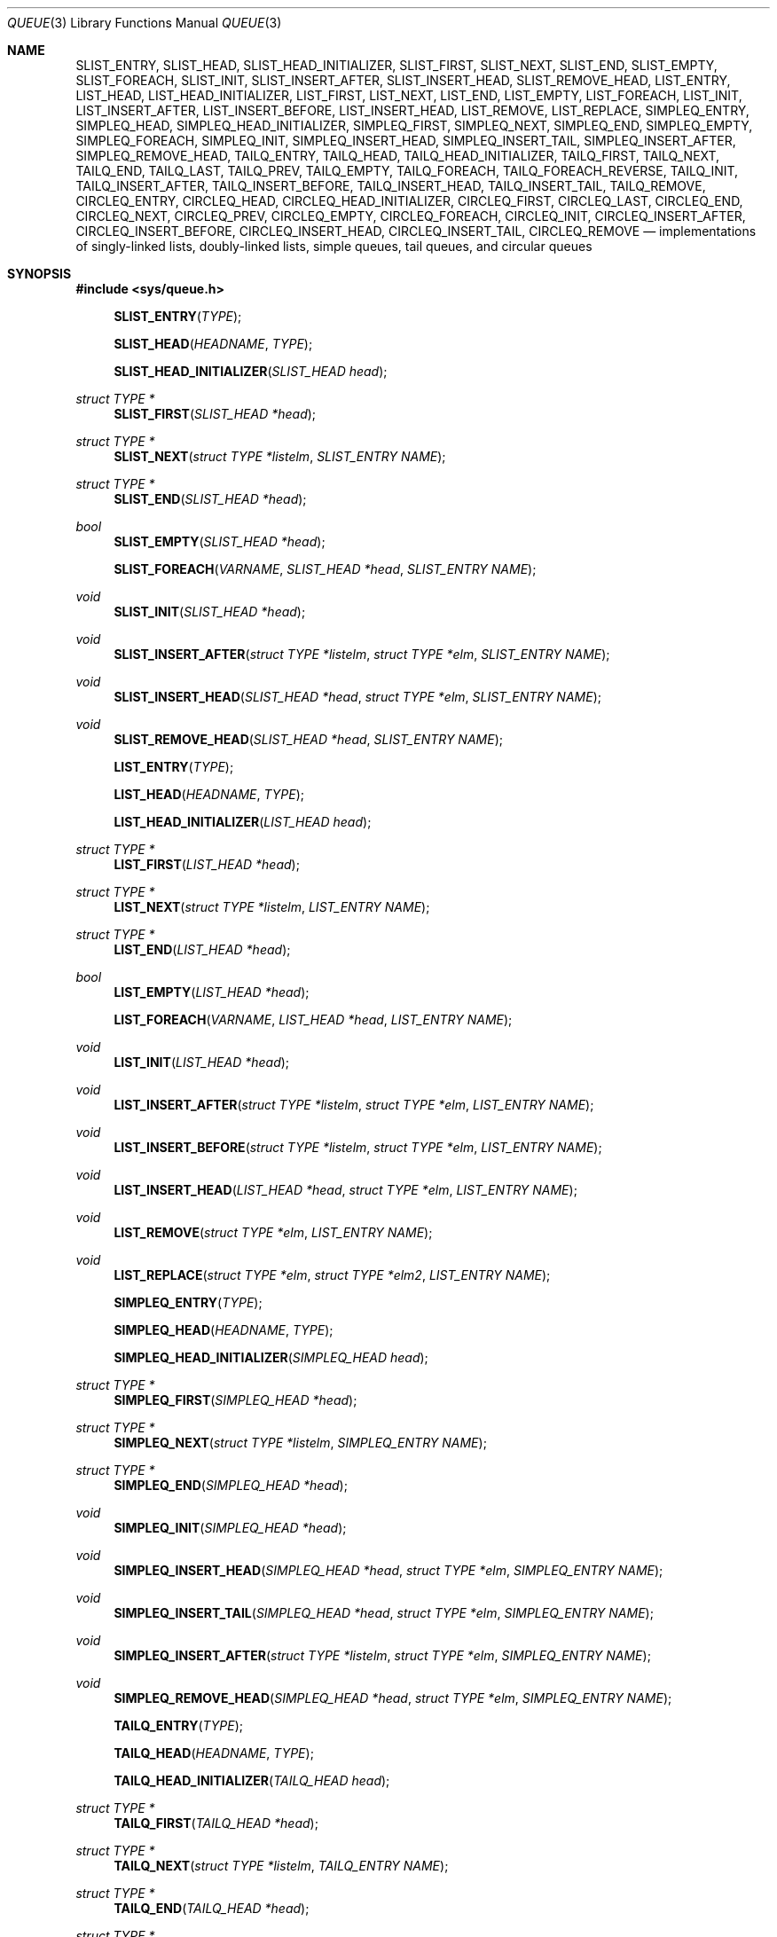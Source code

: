 .\"	$OpenBSD: src/share/man/man3/queue.3,v 1.19 2001/06/23 04:46:30 angelos Exp $
.\"	$NetBSD: queue.3,v 1.4 1995/07/03 00:25:36 mycroft Exp $
.\"
.\" Copyright (c) 1993 The Regents of the University of California.
.\" All rights reserved.
.\"
.\" Redistribution and use in source and binary forms, with or without
.\" modification, are permitted provided that the following conditions
.\" are met:
.\" 1. Redistributions of source code must retain the above copyright
.\"    notice, this list of conditions and the following disclaimer.
.\" 2. Redistributions in binary form must reproduce the above copyright
.\"    notice, this list of conditions and the following disclaimer in the
.\"    documentation and/or other materials provided with the distribution.
.\" 3. All advertising materials mentioning features or use of this software
.\"    must display the following acknowledgement:
.\"	This product includes software developed by the University of
.\"	California, Berkeley and its contributors.
.\" 4. Neither the name of the University nor the names of its contributors
.\"    may be used to endorse or promote products derived from this software
.\"    without specific prior written permission.
.\"
.\" THIS SOFTWARE IS PROVIDED BY THE REGENTS AND CONTRIBUTORS ``AS IS'' AND
.\" ANY EXPRESS OR IMPLIED WARRANTIES, INCLUDING, BUT NOT LIMITED TO, THE
.\" IMPLIED WARRANTIES OF MERCHANTABILITY AND FITNESS FOR A PARTICULAR PURPOSE
.\" ARE DISCLAIMED.  IN NO EVENT SHALL THE REGENTS OR CONTRIBUTORS BE LIABLE
.\" FOR ANY DIRECT, INDIRECT, INCIDENTAL, SPECIAL, EXEMPLARY, OR CONSEQUENTIAL
.\" DAMAGES (INCLUDING, BUT NOT LIMITED TO, PROCUREMENT OF SUBSTITUTE GOODS
.\" OR SERVICES; LOSS OF USE, DATA, OR PROFITS; OR BUSINESS INTERRUPTION)
.\" HOWEVER CAUSED AND ON ANY THEORY OF LIABILITY, WHETHER IN CONTRACT, STRICT
.\" LIABILITY, OR TORT (INCLUDING NEGLIGENCE OR OTHERWISE) ARISING IN ANY WAY
.\" OUT OF THE USE OF THIS SOFTWARE, EVEN IF ADVISED OF THE POSSIBILITY OF
.\" SUCH DAMAGE.
.\"
.\"	@(#)queue.3	8.1 (Berkeley) 12/13/93
.\"
.Dd December 13, 1993
.Dt QUEUE 3
.Os
.Sh NAME
.Nm SLIST_ENTRY ,
.Nm SLIST_HEAD ,
.Nm SLIST_HEAD_INITIALIZER ,
.Nm SLIST_FIRST ,
.Nm SLIST_NEXT ,
.Nm SLIST_END ,
.Nm SLIST_EMPTY ,
.Nm SLIST_FOREACH ,
.Nm SLIST_INIT ,
.Nm SLIST_INSERT_AFTER ,
.Nm SLIST_INSERT_HEAD ,
.Nm SLIST_REMOVE_HEAD ,
.Nm LIST_ENTRY ,
.Nm LIST_HEAD ,
.Nm LIST_HEAD_INITIALIZER ,
.Nm LIST_FIRST ,
.Nm LIST_NEXT ,
.Nm LIST_END ,
.Nm LIST_EMPTY ,
.Nm LIST_FOREACH ,
.Nm LIST_INIT ,
.Nm LIST_INSERT_AFTER ,
.Nm LIST_INSERT_BEFORE ,
.Nm LIST_INSERT_HEAD ,
.Nm LIST_REMOVE ,
.Nm LIST_REPLACE ,
.Nm SIMPLEQ_ENTRY ,
.Nm SIMPLEQ_HEAD ,
.Nm SIMPLEQ_HEAD_INITIALIZER ,
.Nm SIMPLEQ_FIRST ,
.Nm SIMPLEQ_NEXT ,
.Nm SIMPLEQ_END ,
.Nm SIMPLEQ_EMPTY ,
.Nm SIMPLEQ_FOREACH ,
.Nm SIMPLEQ_INIT ,
.Nm SIMPLEQ_INSERT_HEAD ,
.Nm SIMPLEQ_INSERT_TAIL ,
.Nm SIMPLEQ_INSERT_AFTER ,
.Nm SIMPLEQ_REMOVE_HEAD ,
.Nm TAILQ_ENTRY ,
.Nm TAILQ_HEAD ,
.Nm TAILQ_HEAD_INITIALIZER ,
.Nm TAILQ_FIRST ,
.Nm TAILQ_NEXT ,
.Nm TAILQ_END ,
.Nm TAILQ_LAST ,
.Nm TAILQ_PREV ,
.Nm TAILQ_EMPTY ,
.Nm TAILQ_FOREACH ,
.Nm TAILQ_FOREACH_REVERSE ,
.Nm TAILQ_INIT ,
.Nm TAILQ_INSERT_AFTER ,
.Nm TAILQ_INSERT_BEFORE ,
.Nm TAILQ_INSERT_HEAD ,
.Nm TAILQ_INSERT_TAIL ,
.Nm TAILQ_REMOVE ,
.Nm CIRCLEQ_ENTRY ,
.Nm CIRCLEQ_HEAD ,
.Nm CIRCLEQ_HEAD_INITIALIZER ,
.Nm CIRCLEQ_FIRST ,
.Nm CIRCLEQ_LAST ,
.Nm CIRCLEQ_END ,
.Nm CIRCLEQ_NEXT ,
.Nm CIRCLEQ_PREV ,
.Nm CIRCLEQ_EMPTY ,
.Nm CIRCLEQ_FOREACH ,
.Nm CIRCLEQ_INIT ,
.Nm CIRCLEQ_INSERT_AFTER ,
.Nm CIRCLEQ_INSERT_BEFORE ,
.Nm CIRCLEQ_INSERT_HEAD ,
.Nm CIRCLEQ_INSERT_TAIL ,
.Nm CIRCLEQ_REMOVE
.Nd "implementations of singly-linked lists, doubly-linked lists, simple queues, tail queues, and circular queues"
.Sh SYNOPSIS
.Fd #include <sys/queue.h>
.Pp
.Fn SLIST_ENTRY "TYPE"
.Fn SLIST_HEAD "HEADNAME" "TYPE"
.Fn SLIST_HEAD_INITIALIZER "SLIST_HEAD head"
.Ft "struct TYPE *"
.Fn SLIST_FIRST "SLIST_HEAD *head"
.Ft "struct TYPE *"
.Fn SLIST_NEXT "struct TYPE *listelm" "SLIST_ENTRY NAME"
.Ft "struct TYPE *"
.Fn SLIST_END "SLIST_HEAD *head"
.Ft "bool"
.Fn SLIST_EMPTY "SLIST_HEAD *head"
.Fn SLIST_FOREACH "VARNAME" "SLIST_HEAD *head" "SLIST_ENTRY NAME"
.Ft void
.Fn SLIST_INIT "SLIST_HEAD *head"
.Ft void
.Fn SLIST_INSERT_AFTER "struct TYPE *listelm" "struct TYPE *elm" "SLIST_ENTRY NAME"
.Ft void
.Fn SLIST_INSERT_HEAD "SLIST_HEAD *head" "struct TYPE *elm" "SLIST_ENTRY NAME"
.Ft void
.Fn SLIST_REMOVE_HEAD "SLIST_HEAD *head" "SLIST_ENTRY NAME"
.Pp
.Fn LIST_ENTRY "TYPE"
.Fn LIST_HEAD "HEADNAME" "TYPE"
.Fn LIST_HEAD_INITIALIZER "LIST_HEAD head"
.Ft "struct TYPE *"
.Fn LIST_FIRST "LIST_HEAD *head"
.Ft "struct TYPE *"
.Fn LIST_NEXT "struct TYPE *listelm" "LIST_ENTRY NAME"
.Ft "struct TYPE *"
.Fn LIST_END "LIST_HEAD *head"
.Ft "bool"
.Fn LIST_EMPTY "LIST_HEAD *head"
.Fn LIST_FOREACH "VARNAME" "LIST_HEAD *head" "LIST_ENTRY NAME"
.Ft void
.Fn LIST_INIT "LIST_HEAD *head"
.Ft void
.Fn LIST_INSERT_AFTER "struct TYPE *listelm" "struct TYPE *elm" "LIST_ENTRY NAME"
.Ft void
.Fn LIST_INSERT_BEFORE "struct TYPE *listelm" "struct TYPE *elm" "LIST_ENTRY NAME"
.Ft void
.Fn LIST_INSERT_HEAD "LIST_HEAD *head" "struct TYPE *elm" "LIST_ENTRY NAME"
.Ft void
.Fn LIST_REMOVE "struct TYPE *elm" "LIST_ENTRY NAME"
.Ft void
.Fn LIST_REPLACE "struct TYPE *elm" "struct TYPE *elm2" "LIST_ENTRY NAME"
.Pp
.Fn SIMPLEQ_ENTRY "TYPE"
.Fn SIMPLEQ_HEAD "HEADNAME" "TYPE"
.Fn SIMPLEQ_HEAD_INITIALIZER "SIMPLEQ_HEAD head"
.Ft "struct TYPE *"
.Fn SIMPLEQ_FIRST "SIMPLEQ_HEAD *head"
.Ft "struct TYPE *"
.Fn SIMPLEQ_NEXT "struct TYPE *listelm" "SIMPLEQ_ENTRY NAME"
.Ft "struct TYPE *"
.Fn SIMPLEQ_END "SIMPLEQ_HEAD *head"
.Ft void
.Fn SIMPLEQ_INIT "SIMPLEQ_HEAD *head"
.Ft void
.Fn SIMPLEQ_INSERT_HEAD "SIMPLEQ_HEAD *head" "struct TYPE *elm" "SIMPLEQ_ENTRY NAME"
.Ft void
.Fn SIMPLEQ_INSERT_TAIL "SIMPLEQ_HEAD *head" "struct TYPE *elm" "SIMPLEQ_ENTRY NAME"
.Ft void
.Fn SIMPLEQ_INSERT_AFTER "struct TYPE *listelm" "struct TYPE *elm" "SIMPLEQ_ENTRY NAME"
.Ft void
.Fn SIMPLEQ_REMOVE_HEAD "SIMPLEQ_HEAD *head" "struct TYPE *elm" "SIMPLEQ_ENTRY NAME"
.Pp
.Fn TAILQ_ENTRY "TYPE"
.Fn TAILQ_HEAD "HEADNAME" "TYPE"
.Fn TAILQ_HEAD_INITIALIZER "TAILQ_HEAD head"
.Ft "struct TYPE *"
.Fn TAILQ_FIRST "TAILQ_HEAD *head"
.Ft "struct TYPE *"
.Fn TAILQ_NEXT "struct TYPE *listelm" "TAILQ_ENTRY NAME"
.Ft "struct TYPE *"
.Fn TAILQ_END "TAILQ_HEAD *head"
.Ft "struct TYPE *"
.Fn TAILQ_LAST "TAILQ_HEAD *head" "HEADNAME NAME"
.Fn TAILQ_PREV "struct TYPE *listelm" "HEADNAME NAME" "TAILQ_ENTRY NAME"
.Ft "bool"
.Fn TAILQ_EMPTY "TAILQ_HEAD *head"
.Fn TAILQ_FOREACH "VARNAME" "TAILQ_HEAD *head" "TAILQ_ENTRY NAME"
.Fn TAILQ_FOREACH_REVERSE "VARNAME" "TAILQ_HEAD *head" "TAILQ_ENTRY NAME"
.Ft void
.Fn TAILQ_INIT "TAILQ_HEAD *head"
.Ft void
.Fn TAILQ_INSERT_AFTER "TAILQ_HEAD *head" "struct TYPE *listelm" "struct TYPE *elm" "TAILQ_ENTRY NAME"
.Ft void
.Fn TAILQ_INSERT_BEFORE "struct TYPE *listelm" "struct TYPE *elm" "TAILQ_ENTRY NAME"
.Ft void
.Fn TAILQ_INSERT_HEAD "TAILQ_HEAD *head" "struct TYPE *elm" "TAILQ_ENTRY NAME"
.Ft void
.Fn TAILQ_INSERT_TAIL "TAILQ_HEAD *head" "struct TYPE *elm" "TAILQ_ENTRY NAME"
.Ft void
.Fn TAILQ_REMOVE "TAILQ_HEAD *head" "struct TYPE *elm" "TAILQ_ENTRY NAME"
.Pp
.Fn CIRCLEQ_ENTRY "TYPE"
.Fn CIRCLEQ_HEAD "HEADNAME" "TYPE"
.Fn CIRCLEQ_HEAD_INITIALIZER "CIRCLEQ_HEAD head"
.Ft "struct TYPE *"
.Fn CIRCLEQ_FIRST "CIRCLEQ_HEAD *head"
.Ft "struct TYPE *"
.Fn CIRCLEQ_LAST "CIRCLEQ_HEAD *head"
.Ft "struct TYPE *"
.Fn CIRCLEQ_END "CIRCLEQ_HEAD *head"
.Ft "struct TYPE *"
.Fn CIRCLEQ_NEXT "struct TYPE *listelm" "CIRCLEQ_ENTRY NAME"
.Ft "struct TYPE *"
.Fn CIRCLEQ_PREV "struct TYPE *listelm" "CIRCLEQ_ENTRY NAME"
.Ft "bool"
.Fn CIRCLEQ_EMPTY "CIRCLEQ_HEAD *head"
.Fn CIRCLEQ_FOREACH "VARNAME" "CIRCLEQ_HEAD *head" "CIRCLEQ_ENTRY NAME"
.Fn CIRCLEQ_FOREACH_REVERSE "VARNAME" "CIRCLEQ_HEAD *head" "CIRCLEQ_ENTRY NAME"
.Ft void
.Fn CIRCLEQ_INIT "CIRCLEQ_HEAD *head"
.Ft void
.Fn CIRCLEQ_INSERT_AFTER "CIRCLEQ_HEAD *head" "struct TYPE *listelm" "struct TYPE *elm" "CIRCLEQ_ENTRY NAME"
.Ft void
.Fn CIRCLEQ_INSERT_BEFORE "CIRCLEQ_HEAD *head" "struct TYPE *listelm" "struct TYPE *elm" "CIRCLEQ_ENTRY NAME"
.Ft void
.Fn CIRCLEQ_INSERT_HEAD "CIRCLEQ_HEAD *head" "struct TYPE *elm" "CIRCLEQ_ENTRY NAME"
.Ft void
.Fn CIRCLEQ_INSERT_TAIL "CIRCLEQ_HEAD *head" "struct TYPE *elm" "CIRCLEQ_ENTRY NAME"
.Ft void
.Fn CIRCLEQ_REMOVE "CIRCLEQ_HEAD *head" "struct TYPE *elm" "CIRCLEQ_ENTRY NAME"
.Sh DESCRIPTION
These macros define and operate on five types of data structures:
singly-linked lists, simple queues, lists, tail queues, and circular queues.
All five structures support the following functionality:
.Pp
.Bl -enum -compact -offset indent
.It
Insertion of a new entry at the head of the list.
.It
Insertion of a new entry after any element in the list.
.It
Removal of an entry from the head of the list.
.It
Forward traversal through the list.
.El
.Pp
Singly-linked lists are the simplest of the five data structures
and support only the above functionality.
Singly-linked lists are ideal for applications with large datasets
and few or no removals, or for implementing a LIFO queue.
.Pp
Simple queues add the following functionality:
.Pp
.Bl -enum -compact -offset indent
.It
Entries can be added at the end of a list.
.El
.Pp
However:
.Pp
.Bl -enum -compact -offset indent
.It
All list insertions must specify the head of the list.
.It
Each head entry requires two pointers rather than one.
.It
Code size is about 15% greater and operations run about 20% slower
than singly-linked lists.
.El
.Pp
Simple queues are ideal for applications with large datasets and
few or no removals, or for implementing a FIFO queue.
.Pp
All doubly linked types of data structures (lists, tail queues, and circle
queues) additionally allow:
.Pp
.Bl -enum -compact -offset indent
.It
Insertion of a new entry before any element in the list.
.It
Removal of any entry in the list.
.El
.Pp
However:
.Pp
.Bl -enum -compact -offset indent
.It
Each elements requires two pointers rather than one.
.It
Code size and execution time of operations (except for removal) is about
twice that of the singly-linked data-structures.
.El
.Pp
Lists are the simplest of the doubly linked data structures and support
only the above functionality over singly-linked lists.
.Pp
Tail queues add the following functionality:
.Pp
.Bl -enum -compact -offset indent
.It
Entries can be added at the end of a list.
.It
They may be traversed backwards, at a cost.
.El
.Pp
However:
.Pp
.Bl -enum -compact -offset indent
.It
All list insertions and removals must specify the head of the list.
.It
Each head entry requires two pointers rather than one.
.It
Code size is about 15% greater and operations run about 20% slower
than singly-linked lists.
.El
.Pp
Circular queues add the following functionality:
.Pp
.Bl -enum -compact -offset indent
.It
Entries can be added at the end of a list.
.It
They may be traversed backwards, from tail to head.
.El
.Pp
However:
.Pp
.Bl -enum -compact -offset indent
.It
All list insertions and removals must specify the head of the list.
.It
Each head entry requires two pointers rather than one.
.It
The termination condition for traversal is more complex.
.It
Code size is about 40% greater and operations run about 45% slower than lists.
.El
.Pp
In the macro definitions,
.Fa TYPE
is the name tag of a user defined structure that must contain a field of type
.Li SLIST_ENTRY ,
.Li LIST_ENTRY ,
.Li SIMPLEQ_ENTRY ,
.Li TAILQ_ENTRY ,
or
.Li CIRCLEQ_ENTRY ,
named
.Fa NAME .
The argument
.Fa HEADNAME
is the name tag of a user defined structure that must be declared
using the macros
.Fn SLIST_HEAD ,
.Fn LIST_HEAD ,
.Fn SIMPLEQ_HEAD ,
.Fn TAILQ_HEAD ,
or
.Fn CIRCLEQ_HEAD .
See the examples below for further explanation of how these macros are used.
.Sh SINGLY_LINKED LISTS
A singly-linked list is headed by a structure defined by the
.Fn SLIST_HEAD
macro.
This structure contains a single pointer to the first element on the list.
The elements are singly linked for minimum space and pointer manipulation
overhead at the expense of O(n) removal for arbitrary elements.
New elements can be added to the list after an existing element or
at the head of the list.
A
.Fa SLIST_HEAD
structure is declared as follows:
.Bd -literal -offset indent
SLIST_HEAD(HEADNAME, TYPE) head;
.Ed
.Pp
where
.Fa HEADNAME
is the name of the structure to be defined, and struct
.Fa TYPE
is the type of the elements to be linked into the list.
A pointer to the head of the list can later be declared as:
.Bd -literal -offset indent
struct HEADNAME *headp;
.Ed
.Pp
(The names
.Li head
and
.Li headp
are user selectable.)
.Pp
The
.Fa HEADNAME
facility is often not used, leading to the following bizarre code:
.Bd -literal -offset indent
SLIST_HEAD(, TYPE) head, *headp;
.Ed
.Pp
The
.Fn SLIST_ENTRY
macro declares a structure that connects the elements in the list.
.Pp
The
.Fn SLIST_INIT
macro initializes the list referenced by
.Fa head .
.Pp
The list can also be initialized statically by using the
.Fn SLIST_HEAD_INITIALIZER
macro like this:
.Bd -literal -offset indent
SLIST_HEAD(HEADNAME, TYPE) head = SLIST_HEAD_INITIALIZER(head);
.Ed
.Pp
The
.Fn SLIST_INSERT_HEAD
macro inserts the new element
.Fa elm
at the head of the list.
.Pp
The
.Fn SLIST_INSERT_AFTER
macro inserts the new element
.Fa elm
after the element
.Fa listelm .
.Pp
The
.Fn SLIST_REMOVE_HEAD
macro removes the first element of the list pointed by
.Fa head .
.Pp
The
.Fn SLIST_FIRST ,
and
.Fn SLIST_NEXT
macros can be used to traverse the list:
.Bd -literal -offset indent
for (np = SLIST_FIRST(&head); np != NULL; np = SLIST_NEXT(np, NAME))
.Ed
.Pp
Or, for simplicity, one can use the
.Fn SLIST_FOREACH
macro:
.Bd -literal -offset indent
SLIST_FOREACH(np, head, NAME)
.Ed
.Pp
The
.Fn SLIST_EMPTY
macro should be used to check whether a simple list is empty.
.Sh LISTS
A list is headed by a structure defined by the
.Fn LIST_HEAD
macro.
This structure contains a single pointer to the first element on the list.
The elements are doubly linked so that an arbitrary element can be
removed without traversing the list.
New elements can be added to the list after an existing element,
before an existing element, or at the head of the list.
A
.Fa LIST_HEAD
structure is declared as follows:
.Bd -literal -offset indent
LIST_HEAD(HEADNAME, TYPE) head;
.Ed
.Pp
where
.Fa HEADNAME
is the name of the structure to be defined, and struct
.Fa TYPE
is the type of the elements to be linked into the list.
A pointer to the head of the list can later be declared as:
.Bd -literal -offset indent
struct HEADNAME *headp;
.Ed
.Pp
(The names
.Li head
and
.Li headp
are user selectable.)
.Pp
The
.Fa HEADNAME
facility is often not used, leading to the following bizarre code:
.Bd -literal -offset indent
LIST_HEAD(, TYPE) head, *headp;
.Ed
.Pp
The
.Fn LIST_ENTRY
macro declares a structure that connects the elements in the list.
.Pp
The
.Fn LIST_INIT
macro initializes the list referenced by
.Fa head .
.Pp
The list can also be initialized statically by using the
.Fn LIST_HEAD_INITIALIZER
macro like this:
.Bd -literal -offset indent
LIST_HEAD(HEADNAME, TYPE) head = LIST_HEAD_INITIALIZER(head);
.Ed
.Pp
The
.Fn LIST_INSERT_HEAD
macro inserts the new element
.Fa elm
at the head of the list.
.Pp
The
.Fn LIST_INSERT_AFTER
macro inserts the new element
.Fa elm
after the element
.Fa listelm .
.Pp
The
.Fn LIST_INSERT_BEFORE
macro inserts the new element
.Fa elm
before the element
.Fa listelm .
.Pp
The
.Fn LIST_REMOVE
macro removes the element
.Fa elm
from the list.
.Pp
The
.Fn LIST_REPLACE
macro replaces the list element
.Fa elm
with the new element
.Fa elm2 .
.Pp
The
.Fn LIST_FIRST ,
and
.Fn LIST_NEXT
macros can be used to traverse the list:
.Bd -literal -offset indent
for (np = LIST_FIRST(&head); np != NULL; np = LIST_NEXT(np, NAME))
.Ed
.Pp
Or, for simplicity, one can use the
.Fn LIST_FOREACH
macro:
.Bd -literal -offset indent
LIST_FOREACH(np, head, NAME)
.Ed
.Pp
The
.Fn LIST_EMPTY
macro should be used to check whether a list is empty.
.Sh LIST EXAMPLE
.Bd -literal
LIST_HEAD(listhead, entry) head;
struct listhead *headp;		/* List head. */
struct entry {
	...
	LIST_ENTRY(entry) entries;	/* List. */
	...
} *n1, *n2, *np;

LIST_INIT(&head);			/* Initialize list. */

n1 = malloc(sizeof(struct entry));	/* Insert at the head. */
LIST_INSERT_HEAD(&head, n1, entries);

n2 = malloc(sizeof(struct entry));	/* Insert after. */
LIST_INSERT_AFTER(n1, n2, entries);

n2 = malloc(sizeof(struct entry));	/* Insert before. */
LIST_INSERT_BEFORE(n1, n2, entries);
					/* Forward traversal. */
for (np = head.lh_first; np != NULL; np = np->entries.le_next)
	np-> ...

while (head.lh_first != NULL)		/* Delete. */
	LIST_REMOVE(head.lh_first, entries);
.Ed
.Sh SIMPLE QUEUES
A simple queue is headed by a structure defined by the
.Fn SIMPLEQ_HEAD
macro.
This structure contains a pair of pointers, one to the first element in the
simple queue and the other to the last element in the simple queue.
The elements are singly linked.
New elements can be added to the queue after an existing element,
at the head of the queue or at the tail of the queue.
A
.Fa SIMPLEQ_HEAD
structure is declared as follows:
.Bd -literal -offset indent
SIMPLEQ_HEAD(HEADNAME, TYPE) head;
.Ed
.Pp
where
.Fa HEADNAME
is the name of the structure to be defined, and struct
.Fa TYPE
is the type of the elements to be linked into the queue.
A pointer to the head of the queue can later be declared as:
.Bd -literal -offset indent
struct HEADNAME *headp;
.Ed
.Pp
(The names
.Li head
and
.Li headp
are user selectable.)
.Pp
The
.Fn SIMPLEQ_ENTRY
macro declares a structure that connects the elements in
the queue.
.Pp
The
.Fn SIMPLEQ_INIT
macro initializes the queue referenced by
.Fa head .
.Pp
The queue can also be initialized statically by using the
.Fn SIMPLEQ_HEAD_INITIALIZER
macro like this:
.Bd -literal -offset indent
SIMPLEQ_HEAD(HEADNAME, TYPE) head = SIMPLEQ_HEAD_INITIALIZER(head);
.Ed
.Pp
The
.Fn SIMPLEQ_INSERT_HEAD
macro inserts the new element
.Fa elm
at the head of the queue.
.Pp
The
.Fn SIMPLEQ_INSERT_TAIL
macro inserts the new element
.Fa elm
at the end of the queue.
.Pp
The
.Fn SIMPLEQ_INSERT_AFTER
macro inserts the new element
.Fa elm
after the element
.Fa listelm .
.Pp
The
.Fn SIMPLEQ_REMOVE_HEAD
macro removes the first element
from the queue.
.Pp
The
.Fn SIMPLEQ_FIRST ,
and
.Fn SIMPLEQ_NEXT
macros can be used to traverse the queue.
The
.Fn SIMPLEQ_FOREACH
is used for queue traversal
.Bd -literal -offset indent
SIMPLEQ_FOREACH(np, head, NAME)
.Ed
.Pp
The
.Fn SIMPLEQ_EMPTY
macro should be used to check whether a list is empty.
.Sh SIMPLE QUEUE EXAMPLE
.Bd -literal
SIMPLEQ_HEAD(listhead, entry) head = SIMPLEQ_HEAD_INITIALIZER(head);
struct entry {
	...
	SIMPLEQ_ENTRY(entry) entries;	/* List. */
	...
} *n1, *n2, *np;

n1 = malloc(sizeof(struct entry));	/* Insert at the head. */
SIMPLEQ_INSERT_HEAD(&head, n1, entries);

n2 = malloc(sizeof(struct entry));	/* Insert after. */
SIMPLEQ_INSERT_AFTER(n1, n2, entries);

n2 = malloc(sizeof(struct entry));	/* Insert at the tail. */
SIMPLEQ_INSERT_TAIL(&head, n1, entries);
					/* Forward traversal. */
for (np = SIMPLEQ_FIRST(&head); np != NULL; np = SIMPLEQ_NEXT(np, entries))
	np-> ...
					/* Delete. */
while (SIMPLEQ_FIRST(&head) != NULL)		
	SIMPLEQ_REMOVE_HEAD(&head, n1, entries);
.Ed
.Sh TAIL QUEUES
A tail queue is headed by a structure defined by the
.Fn TAILQ_HEAD
macro.
This structure contains a pair of pointers,
one to the first element in the tail queue and the other to
the last element in the tail queue.
The elements are doubly linked so that an arbitrary element can be
removed without traversing the tail queue.
New elements can be added to the queue after an existing element,
before an existing element, at the head of the queue, or at the end
of the queue.
A
.Fa TAILQ_HEAD
structure is declared as follows:
.Bd -literal -offset indent
TAILQ_HEAD(HEADNAME, TYPE) head;
.Ed
.Pp
where
.Fa HEADNAME
is the name of the structure to be defined, and struct
.Fa TYPE
is the type of the elements to be linked into the tail queue.
A pointer to the head of the tail queue can later be declared as:
.Bd -literal -offset indent
struct HEADNAME *headp;
.Ed
.Pp
(The names
.Li head
and
.Li headp
are user selectable.)
.Pp
The
.Fn TAILQ_ENTRY
macro declares a structure that connects the elements in
the tail queue.
.Pp
The
.Fn TAILQ_INIT
macro initializes the tail queue referenced by
.Fa head .
.Pp
The tail queue can also be initialized statically by using the
.Fn TAILQ_HEAD_INITIALIZER
macro.
.Pp
The
.Fn TAILQ_INSERT_HEAD
macro inserts the new element
.Fa elm
at the head of the tail queue.
.Pp
The
.Fn TAILQ_INSERT_TAIL
macro inserts the new element
.Fa elm
at the end of the tail queue.
.Pp
The
.Fn TAILQ_INSERT_AFTER
macro inserts the new element
.Fa elm
after the element
.Fa listelm .
.Pp
The
.Fn TAILQ_INSERT_BEFORE
macro inserts the new element
.Fa elm
before the element
.Fa listelm .
.Pp
The
.Fn TAILQ_REMOVE
macro removes the element
.Fa elm
from the tail queue.
.Pp
The
.Fn TAIL_FIRST ,
.Fn TAILQ_NEXT ,
.Fn TAILQ_LAST
and
.Fn TAILQ_PREV
macros can be used to traverse a tail queue.
The
.Fn TAILQ_FOREACH
is used for tail queue traversal
.Bd -literal -offset indent
TAILQ_FOREACH(np, head, NAME)
.Ed
.Pp
The
.Fn TAILQ_FOREACH_REVERSE
acts like
.Fn TAILQ_FOREACH
but traverses the tail queue in reverse.
.Pp
The
.Fn TAILQ_EMPTY
macro should be used to check whether a tail queue is empty.
.Sh TAIL QUEUE EXAMPLE
.Bd -literal
TAILQ_HEAD(tailhead, entry) head;
struct tailhead *headp;		/* Tail queue head. */
struct entry {
	...
	TAILQ_ENTRY(entry) entries;	/* Tail queue. */
	...
} *n1, *n2, *np;

TAILQ_INIT(&head);			/* Initialize queue. */

n1 = malloc(sizeof(struct entry));	/* Insert at the head. */
TAILQ_INSERT_HEAD(&head, n1, entries);

n1 = malloc(sizeof(struct entry));	/* Insert at the tail. */
TAILQ_INSERT_TAIL(&head, n1, entries);

n2 = malloc(sizeof(struct entry));	/* Insert after. */
TAILQ_INSERT_AFTER(&head, n1, n2, entries);

n2 = malloc(sizeof(struct entry));	/* Insert before. */
TAILQ_INSERT_BEFORE(n1, n2, entries);
					/* Forward traversal. */
for (np = TAILQ_FIRST(&head); np; np = TAILQ_NEXT(&head, entries))
	np-> ...
					/* Delete. */
while (np = TAILQ_FIRST(&head))
	TAILQ_REMOVE(&head, np, entries);
.Ed
.Sh CIRCULAR QUEUES
A circular queue is headed by a structure defined by the
.Fn CIRCLEQ_HEAD
macro.
This structure contains a pair of pointers,
one to the first element in the circular queue and the other to the
last element in the circular queue.
The elements are doubly linked so that an arbitrary element can be
removed without traversing the queue.
New elements can be added to the queue after an existing element,
before an existing element, at the head of the queue, or at the end
of the queue.
A
.Fa CIRCLEQ_HEAD
structure is declared as follows:
.Bd -literal -offset indent
CIRCLEQ_HEAD(HEADNAME, TYPE) head;
.Ed
.Pp
where
.Fa HEADNAME
is the name of the structure to be defined, and struct
.Fa TYPE
is the type of the elements to be linked into the circular queue.
A pointer to the head of the circular queue can later be declared as:
.Bd -literal -offset indent
struct HEADNAME *headp;
.Ed
.Pp
(The names
.Li head
and
.Li headp
are user selectable.)
.Pp
The
.Fn CIRCLEQ_ENTRY
macro declares a structure that connects the elements in the circular queue.
.Pp
The
.Fn CIRCLEQ_INIT
macro initializes the circular queue referenced by
.Fa head .
.Pp
The circular queue can also be initialized statically by using the
.Fn CIRCLEQ_HEAD_INITIALIZER
macro.
.Pp
The
.Fn CIRCLEQ_INSERT_HEAD
macro inserts the new element
.Fa elm
at the head of the circular queue.
.Pp
The
.Fn CIRCLEQ_INSERT_TAIL
macro inserts the new element
.Fa elm
at the end of the circular queue.
.Pp
The
.Fn CIRCLEQ_INSERT_AFTER
macro inserts the new element
.Fa elm
after the element
.Fa listelm .
.Pp
The
.Fn CIRCLEQ_INSERT_BEFORE
macro inserts the new element
.Fa elm
before the element
.Fa listelm .
.Pp
The
.Fn CIRCLEQ_REMOVE
macro removes the element
.Fa elm
from the circular queue.
.Pp
The
.Fn CIRCLEQ_FIRST ,
.Fn CIRCLEQ_LAST ,
.Fn CIRCLEQ_END ,
.Fn CIRCLEQ_NEXT
and
.Fn CIRCLEQ_PREV
macros can be used to traverse a circular queue.
The
.Fn CIRCLEQ_FOREACH
is used for circular queue forward traversal
.Bd -literal -offset indent
CIRCLEQ_FOREACH(np, head, NAME)
.Ed
.Pp
The
.Fn CIRCLEQ_FOREACH_REVERSE
macro acts like
.Fn CIRCLEQ_FOREACH
but traverses the circular queue backwards.
.Pp
The
.Fn CIRCLEQ_EMPTY
macro should be used to check whether a circular queue is empty.
.Sh CIRCULAR QUEUE EXAMPLE
.Bd -literal
CIRCLEQ_HEAD(circleq, entry) head;
struct circleq *headp;			/* Circular queue head. */
struct entry {
	...
	CIRCLEQ_ENTRY entries;		/* Circular queue. */
	...
} *n1, *n2, *np;

CIRCLEQ_INIT(&head);			/* Initialize circular queue. */

n1 = malloc(sizeof(struct entry));	/* Insert at the head. */
CIRCLEQ_INSERT_HEAD(&head, n1, entries);

n1 = malloc(sizeof(struct entry));	/* Insert at the tail. */
CIRCLEQ_INSERT_TAIL(&head, n1, entries);

n2 = malloc(sizeof(struct entry));	/* Insert after. */
CIRCLEQ_INSERT_AFTER(&head, n1, n2, entries);

n2 = malloc(sizeof(struct entry));	/* Insert before. */
CIRCLEQ_INSERT_BEFORE(&head, n1, n2, entries);
					/* Forward traversal. */
for (np = CIRCLEQ_FIRST(&head); np != CIRCLEQ_END(&head);
    np = CIRCLEQ_NEXT(np, entries))
	np-> ...
					/* Reverse traversal. */
for (np = CIRCLEQ_LAST(&head); np != CIRCLEQ_END(&head);
    np = CIRCLEQ_PREV(np, entries))
	np-> ...
					/* Delete. */
while (CIRCLEQ_FIRST(&head) != CIRCLEQ_END(&head))
	CIRCLEQ_REMOVE(&head, CIRCLEQ_FIRST(&head), entries);
.Ed
.Sh NOTES
The
.Fn SLIST_END ,
.Fn LIST_END ,
.Fn SIMPLEQ_END
and
.Fn TAILQ_END
macros are provided for symmetry with
.Fn CIRCLEQ_END .
They expand to
.Dv NULL
and don't serve any useful purpose.
.Pp
Trying to free a list in the following way is a common error:
.Bd -literal -offset indent
LIST_FOREACH(var, head, entry)
	free(var);
free(head);
.Ed
.Pp
Since
.Va var
is free'd, the
.Fn FOREACH
macro refers to a pointer that may have been reallocated already.
Proper code needs a second variable.
.Bd -literal -offset indent
for (var = LIST_FIRST(head); var != LIST_END(head); var = nxt) {
	nxt = LIST_NEXT(var);
	free(var);
}
LIST_INIT(head);	/* to put the list back in order */
.Ed
.Sh HISTORY
The
.Nm queue
functions first appeared in
.Bx 4.4 .
